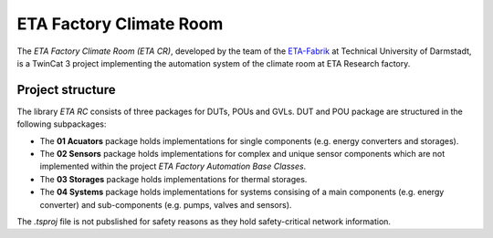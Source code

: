 ETA Factory Climate Room
===============================

The *ETA Factory Climate Room (ETA CR)*, developed by the team of the `ETA-Fabrik <https://www.ptw.tu-darmstadt.de>`_ at Technical University of Darmstadt, is a TwinCat 3 project implementing the automation system of the climate room at ETA Research factory.

Project structure
-----------------

The library *ETA RC* consists of three packages for DUTs, POUs and GVLs. DUT and POU package are structured in the following subpackages:

- The **01 Acuators** package holds implementations for single components (e.g. energy converters and storages).
- The **02 Sensors** package holds implementations for complex and unique sensor components which are not implemented within the project *ETA Factory Automation Base Classes*.
- The **03 Storages** package holds implementations for thermal storages.
- The **04 Systems** package holds implementations for systems consising of a main components (e.g. energy converter) and sub-components (e.g. pumps, valves and sensors).

The *.tsproj* file is not pubslished for safety reasons as they hold safety-critical network information.